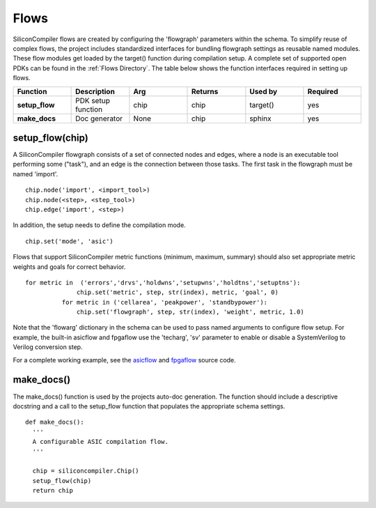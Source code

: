 Flows
===================================

SiliconCompiler flows are created by configuring the 'flowgraph' parameters within the schema. To simplify reuse of complex flows, the project includes standardized interfaces for bundling flowgraph settings as reusable named modules. These flow modules get loaded by the target() function during compilation setup. A complete set of supported open PDKs can be found in the :ref:`Flows Directory`. The table below shows the function interfaces required in setting up flows.


.. list-table::
   :widths: 10 10 10 10 10 10
   :header-rows: 1

   * - Function
     - Description
     - Arg
     - Returns
     - Used by
     - Required

   * - **setup_flow**
     - PDK setup function
     - chip
     - chip
     - target()
     - yes

   * - **make_docs**
     - Doc generator
     - None
     - chip
     - sphinx
     - yes


setup_flow(chip)
-----------------

A SiliconCompiler flowgraph consists of a set of connected nodes and edges, where a node is an executable tool performing some ("task"), and an edge is the connection between those tasks. The first task in the flowgraph must be named 'import'. ::

  chip.node('import', <import_tool>)
  chip.node(<step>, <step_tool>)
  chip.edge('import', <step>)

In addition, the setup needs to define the compilation mode. ::

  chip.set('mode', 'asic')

Flows that support SiliconCompiler metric functions (minimum, maximum, summary) should also set appropriate metric weights and goals for correct behavior. ::

  for metric in  ('errors','drvs','holdwns','setupwns','holdtns','setuptns'):
                chip.set('metric', step, str(index), metric, 'goal', 0)
            for metric in ('cellarea', 'peakpower', 'standbypower'):
                chip.set('flowgraph', step, str(index), 'weight', metric, 1.0)

Note that the 'flowarg' dictionary in the schema can be used to pass named arguments to configure flow setup. For example, the built-in asicflow and fpgaflow use the 'techarg', 'sv' parameter to enable or disable a SystemVerilog to Verilog conversion step.

For a complete working example, see the `asicflow <https://github.com/siliconcompiler/siliconcompiler/blob/main/siliconcompiler/flows/asicflow.py>`_ and `fpgaflow <https://github.com/siliconcompiler/siliconcompiler/blob/main/siliconcompiler/flows/fpgaflow.py>`_ source code.

make_docs()
-----------------
The make_docs() function is used by the projects auto-doc generation. The function should include a descriptive docstring and a call to the setup_flow function that populates the appropriate schema settings. ::

  def make_docs():
    '''
    A configurable ASIC compilation flow.
    '''

    chip = siliconcompiler.Chip()
    setup_flow(chip)
    return chip
